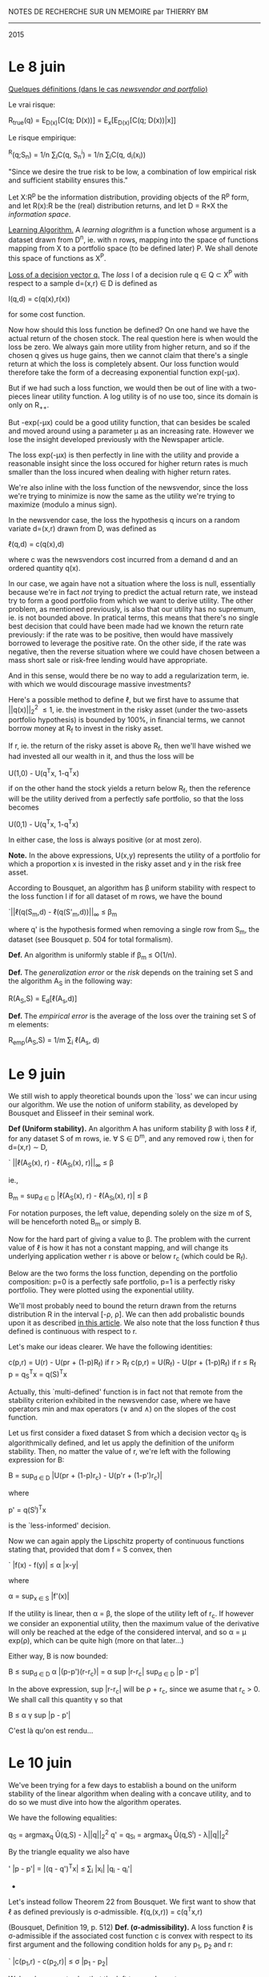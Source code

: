 			    NOTES DE RECHERCHE SUR UN MEMOIRE
					   par
					THIERRY BM
				    ------------------
					   2015


* *Le 8 juin*

_Quelques définitions (dans le cas /newsvendor and portfolio/)_

Le vrai risque:

			R_{true}(q) = E_{D(x)}[C(q; D(x))]
				= E_{x}[E_{D(x)}[C(q; D(x))|x]]

Le risque empirique:

			  ^R(q;S_{n}) = 1/n \sum_{i}C(q, S_n^i)
				   = 1/n \sum_{i}C(q, d_i(x_i))

"Since we desire the true risk to be low, a combination of low empirical risk and
sufficient stability ensures this."


Let X:R^p be the information distribution, providing objects of the R^p form, and let R(x):R
be the (real) distribution returns, and let D = R\times{}X the /information space/. 

_Learning Algorithm._
A /learning alogrithm/ is a function whose argument is a dataset drawn from D^n, ie. with n
rows, mapping into the space of functions mapping from X to a portfolio space (to be
defined later) P. We shall denote this space of functions as X^P.

_Loss of a decision vector q._
The /loss/ l of a decision rule q \in Q \subset{} X^P with respect to a sample d=(x,r) \in{} D is defined as

				  l(q,d) = c(q(x),r(x))

for some cost function. 


Now how should this loss function be defined? On one hand we have the actual return of the
chosen stock. The real question here is when would the loss be zero. We always gain more
utility from higher return, and so if the chosen q gives us huge gains, then we cannot
claim that there's a single return at which the loss is completely absent. Our loss
function would therefore take the form of a decreasing exponential function exp(-\mu{}x).

But if we had such a loss function, we would then be out of line with a two-pieces linear
utility function. A log utility is of no use too, since its domain is only on R_{++}_{}. 

[[./Mai2015/FigExpUtility2.png]]

But -exp(-\mu{}x) could be a good utility function, that can besides be scaled and moved
around using a parameter \mu as an increasing rate. However we lose the insight developed
previously with the Newspaper article. 

The loss exp(-\mu{}x) is then perfectly in line with the utility and provide a reasonable
insight since the loss occured for higher return rates is much smaller than the loss
incured when dealing with higher return rates. 

We're also inline with the loss function of the newsvendor, since the loss we're trying to
minimize is now the same as the utility we're trying to maximize (modulo a minus sign).

In the newsvendor case, the loss the hypothesis q incurs on a random variate d=(x,r) drawn
from D, was defined as

				    \ell(q,d) = c(q(x),d)

where c was the newsvendors cost incurred from a demand d and an ordered quantity q(x). 

In our case, we again have not a situation where the loss is null, essentially because
we're in fact /not/ trying to predict the actual return rate, we instead try to form a good
portfolio from which we want to derive utility. The other problem, as mentioned
previously, is also that our utility has no supremum, ie. is not bounded above. In
pratical terms, this means that there's no single best decision that could have been made
had we known the return rate previously: if the rate was to be positive, then would have
massively borrowed to leverage the positive rate. On the other side, if the rate was
negative, then the reverse situation where we could have chosen between a mass short sale
or risk-free lending would have appropriate.

And in this sense, would there be no way to add a regularization term, ie. with which we
would discourage massive investments?

Here's a possible method to define \ell, but we first have to assume that ||q(x)||_2^2 \leq 1,
ie. the investment in the risky asset (under the two-assets portfolio hypothesis) is
bounded by 100%, in financial terms, we cannot borrow money at R_f to invest in the risky
asset. 

If r, ie. the return of the risky asset is above R_f, then we'll have wished we had
invested all our wealth in it, and thus the loss will be 

				  U(1,0) - U(q^{T}x, 1-q^{T}x)

if on the other hand the stock yields a return below R_f, then the reference will be the
utility derived from a perfectly safe portfolio, so that the loss becomes

				  U(0,1) - U(q^{T}x, 1-q^{T}x)

In either case, the loss is always positive (or at most zero).

*Note.* In the above expressions, U(x,y) represents the utility of a portfolio for which a
 proportion x is invested in the risky asset and y in the risk free asset.

According to Bousquet, an algorithm has \beta uniform stability with respect to the loss
function l if for all dataset of m rows, we have the bound

		      `||\ell(q(S_m,d) - \ell(q(S'_m,d))||_{\infty} \leq \beta_m

where q' is the hypothesis formed when removing a single row from S_m, the dataset (see
Bousquet p. 504 for total formalism). 

*Def.* An algorithm is uniformly stable if \beta_{m }\leq O(1/n).

*Def.* The /generalization error/ or the /risk/ depends on the training set S and the algorithm
 A_S in the following way:

				  R(A_S,S) = E_{d}[\ell(A_s,d)]

*Def.* The /empirical error/ is the average of the loss over the training set S of m
elements:

			       R_{emp}(A_S,S) = 1/m \sum_i \ell(A_s, d)



* *Le 9 juin*

We still wish to apply theoretical bounds upon the `loss' we can incur using our
algorithm. We use the notion of uniform stability, as developed by Bousquet and Elisseef
in their seminal work. 

<<uniformStabilityDefinition>>
*Def (Uniform stability).* An algorithm A has uniform stability \beta with loss \ell if, for any
 dataset S of m rows, ie. \forall S \in D^m, and any removed row i, then for d=(x,r) \sim{} D,

		    `   ||\ell(A_S(x), r) - \ell(A_{S\i}(x), r)||_{\infty} \leq \beta

ie.,

	            B_m = sup_{d \in D} |\ell(A_S(x), r) - \ell(A_{S\i}(x), r)| \leq \beta

For notation purposes, the left value, depending solely on the size m of S, will be
henceforth noted B_m or simply B.

Now for the hard part of giving a value to \beta. The problem with the current value of \ell is
how it has not a constant mapping, and will change its underlying application wether r is
above or below r_c (which could be R_f). 

Below are the two forms the loss function, depending on the portfolio composition: p=0 is
a perfectly safe portfolio, p=1 is a perfectly risky portfolio. They were plotted using
the exponential utility. 

[[./Mai2015/expULossAboveZero.png]]

[[./Mai2015/expULossBelowZero.png]]

We'll most probably need to bound the return drawn from the returns distribution R in the
interval [-\rho, \rho]. We can then add probalistic bounds upon it as described [[https://en.wikipedia.org/wiki/Stability_(learning_theory)#Uniform_Stability][in this
article]]. We also note that the loss function \ell thus defined is continuous with respect to
r. 

Let's make our ideas clearer. We have the following identities:
<<definitionCost>>

			c(p,r) = U(r) - U(pr + (1-p)R_f) if r > R_f
			c(p,r) = U(R_f) - U(pr + (1-p)R_f) if r \leq R_f
				    p = q_S^{T}x = q(S)^{T}x

Actually, this `multi-defined' function is in fact not that remote from the stability
criterion exhibited in the newsvendor case, where we have operators min and max operators
(\vee and \wedge{}) on the slopes of the cost function.

Let us first consider a fixed dataset S from which a decision vector q_S is algorithmically
defined, and let us apply the definition of the uniform stability. Then, no matter the
value of r, we're left with the following expression for B:

		  B = sup_{d \in D} |U(pr + (1-p)r_c) - U(p'r + (1-p')r_c)|

where 

				   p' = q(S^{\i})^{T}x

is the `less-informed' decision.

Now we can again apply the Lipschitz property of continuous functions stating that,
provided that dom f = S convex, then

`			     |f(x) - f(y)| \leq \alpha |x-y|

where

			       \alpha = sup_{x \in S} |f'(x)|

If the utility is linear, then \alpha = \beta, the slope of the utility left of r_c. If however we
consider an exponential utility, then the maximum value of the derivative will only be
reached at the edge of the considered interval, and so \alpha = \mu{} exp(\rho), which can be quite
high (more on that later...)

Either way, B is now bounded:

			   B \leq sup_{d \in D} \alpha |(p-p')(r-r_c)|
			     = \alpha sup |r-r_{c}| sup_{d \in D} |p - p'|

In the above expression, sup |r-r_{c}| will be \rho + r_c, since we asume that r_c > 0. We shall
call this quantity \gamma so that

				   B \leq \alpha{} \gamma sup |p - p'|

C'est là qu'on est rendu...


* Le 10 juin

We've been trying for a few days to establish a bound on the uniform stability of the
linear algorithm when dealing with a concave utility, and to do so we must dive into how
the algorithm operates.

We have the following equalities:

			      q_S = argmax_{q} Û(q,S) - \lambda||q||_2^2
			  q' = q_{S\i} = argmax_{q} Û(q,S^{\i}) - \lambda||q||_2^2

By the triangle equality we also have

'		      |p - p'| = |(q - q')^{T}x| \leq \sum_i |x_{i}| |q_i - q_{i}'|

					  * * *

Let's instead follow Theorem 22 from Bousquet. We first want to show that \ell as defined
previously is \sigma-admissible.
<<lossDefinition>>
				  \ell(q,(x,r)) = c(q^{T}x,r)

(Bousquet, Definition 19, p. 512)
<<sigmaAdmissibilityDefinition>>
*Def. (\sigma-admissibility).* A loss function \ell is \sigma-admissible if the associated cost function
 c is convex with respect to its first argument and the following condition holds for any
 p_1, p_2 and r:

`			   |c(p_1,r) - c(p_2,r)| \leq \sigma |p_1 - p_{2}|

We've shown yesterday that the left term reduces to

`				  |(p_1 - p_2)(r - r_c)|

The largest value |r - r_{c}| can reach is \rho+r_c, and so \sigma = \rho+r_c (previously declared as \gamma).


* Le 15 juin

First, previously undefined formally:

<<linearUtilityDefinition>>
_Def. (Linear Utility)_ The linear utility is defined as

				  U(r) = r + min(0, \beta{}r)

where 0 < \beta < 1. We simplify r_c = 0.

<<expUtilityDefinition>>
_Def. (Exponential Utility)_ The exponential utility with parameter \mu is defined as

				    U(r) = -exp(-\mu r)

where \mu > 0. There's no critical return here. 

We also note in the above expression that [[definitionCost][c]] is indeed convex under its first argument, as
long as 0 \leq p \leq 1.

<<sigmaAdmissibilityTheorem>>
_Thm._ The [[lossDefinition][loss function]] is [[sigmaAdmissibilityDefinition][\sigma-admissible]] with \sigma = \rho+R_f in the linear case and
\sigma = (\rho+R_{f}) exp(\mu \rho) in the exponential case.

_Proof._ The expression

				   `|c(p_1,r) - c(p_2,r)|

reduces to

			 `|U(p_{1}r + (1-p_{1})R_f) - U(p_{2}r + (1-p_2)R_f_{}|.

Now because U is Lipschitz continuous, then the above expression is bounded by

		 \sigma |p_{1}r + (1-p_{1})R_f - (p_{2}r + (1-p_2)R_{f}| = \alpha |p_1 - p_{2}||r-R_{f}|

where

			      \alpha = max_{x \in [-\rho,\rho]} |U'(x)|.

Now we've considered two utility forms. In the [[linearUtilityDefinition][linear case]] the derivative is constant (set
to 1) because the derived utility at the left of r_c has always slope 1, and so \alpha=1. If
[[exoUtilityDefinition][utility is exponential]], then \alpha = exp(\mu \rho). 

Now the \sigma bound must hold for all r. The expression |r-R_{f}| will reach its largest value at
r=-\rho since R_{f} is asumed to be non-negative. \Diamond

Just like in the newsvendor case, we'll assume that feature vectors must lie in a ball of
radius X^2_{max}.

<<BousquetTheorem7>>
Let F be a reproducing kernel Hilbert space with kernel k such that \forall x \in X, k(x,x) \leq \kappa^2
< \infty. Let \ell be [[sigmaAdmissibilityDefinition][\sigma-admissible]] with respect to F. The learning algorithm A defined by

		A_{S} = argmin_{g \in F} 1/n \sum_i^n \ell(g,d_i) + \lambda ||g||^2_k

has [[uniformStabilityDefinition][uniform stability]] \alpha_n wrt \ell with

			  \alpha_n \leq \sigma^{2 }\kappa^2 / 2\lambda{}n.

<<algorithm>>
The decision algorithm of our model produced by a dataset S_n = {(x,r)_i} is defined to be 

	     q^\star = argmin_{q \in R^p} 1/n \sum_i^n c(q^{T}x_i,r_i) + \lambda||q||^2_2

The investment decision following information vector x will therefore be p = q^\star^{T}x,
where p is the proportion to be invested in the risky asset.

<<stabilityTheorem>>
Using The [[uniformStabilityDefinition][stability]] \alpha_n of our proposed [[algorithm]] is bounded by the following:

			       \alpha_n \leq (\rho + R_f)^2 X^2_max / 2\lambda{}n

in the case of a linear utility and by 

			      \alpha_n \leq exp(2\mu \rho) X^2_max / 2\lambda{}n.

These results follow from the [[sigmaAdmissibilityTheorem][\sigma-admissibility theorem]] of our [[lossDefinition][loss function]] and
[[BousquetTheorem7][Bousquet's Theorem]].

<<trueRiskDefinition>>
The true risk with respect to algorithm A and learning set S_n is defined as

			      R_{true}(A,S_n) = E_{d}[\ell(A_S, d)]

that is, in plain words, the expected loss we'll have when applying our algorithm in the
wild, ie. out of sample.

<<empiricalRiskDefinition>>
The empirical risk with respect to algorithm A and learning set S_n is defined to be 

			     ^R(A,S_n) = 1/n \sum_i^n \ell(A_S, z_i)

that is, in plain words, the average risk our model has produced over all training
points. 

<<maxCostProposition>>
Using the aforementioned algorithm, the maximum loss we can incur is when p=1 with
r=-\rho. In such a case, 

				 c(1,-\rho) = U(R_f) - U(\rho).

We shall call this quantity \gamma.

<<RudinLemma2>>
Let A be an algorithm with uniform stability \alpha_n wrt a loss function \ell such that 0 \leq
\ell(A_S,d) \leq M, for all d = (x,r) \sim D and all sets S_n of size n. Then for any n\geq1 and any \delta \in
(0,1), the following bound holds with probability at least 1-\delta over the random draw of the
sample S_n:

	       `|R_{true}(A,S_n) - ^R(A,S_n)| \leq 2\alpha_n + (4n\alpha_n + M) \radic(log(2/\delta)/2n)

<<generalizationBoundTheorem>>
Our [[algorithm]] has a generalization bound of 

	       `|R_{true}(A,S_n) - ^R(A,S_n)| \leq 2\alpha_n + (4n\alpha_n + \gamma) \radic(log(2/\delta)/2n)

with probability 1-\delta. It follows from [[RudinLemma2][Rudin et al.'s Lemma 2]] and our [[stabilityTheorem][stability Theorem]]. \diamond


* Le 17 juin

On a commencé à faire des tests numériques. Voici ce qu'il faudrait faire:

 - Etablir une routine de cross-validation afin d'obtenir un \lambda de régularisation
 - Tracer des points de corrélation (R^2 ?) selon la valeur de \lambda
 - Tracer des courbes de stabilité sur plusieurs tests.
 - Tracer des courbes de vrai risque par rapport au risque empirique afin de déterminer
   comment se comporte le modèle.
 - Tracer vis-à-vis ces courbes les bornes théoriques.

Ensuite il faudra commencer à réfléchir sérieusement à la facon dont on peut créer un
portefeuille à plusieurs titres. Il s'agit probablement d'optimiser sur un espace de
matrice, et non pas simplement sur un vecteur q. Par contre la théorie devra être revue en
profondeur afin d'obtenir de nouvelles bornes.

Now how should X^2_max and \rho should be defined in our numerical tests? First off, an
information vector, at least how it as been defined now, is an uncorrelated multivariate
random variable with mean 0. Now we know for a real random variable that with 95%
confidence level, that x will lie within [-1.96, 19.96]. We're interested with X^2_max,
which is ||x||^2_2. First let's suppose p=2, with both coordinates at 1.96. Then we would
have X^2_max = (1.96)^p = (1.96)^2. However does the confidence shrink?

Let's think out loud. I have a first random variable whose value I know with a 95%
confidence interval lies in [-1.96, 1.96]. But each component is unrelated, by
hypothesis. And the probability of two unrelated events is the product of the two
probabilities. 

We can therefore derive a general identity. If \Sigma is diagonal, then with confidence (.95)^p,
the norm of the vector is less than (1.96)^p... TBC


* Le 18 juin

Donc, comment mesurer numériquement la [[uniformStabilityDefinition][stabilité algorithmique]]? Le probleme le plus
évident est qu'il s'agit de maximiser sur D au grand complet. 


* Le 19 juin

Aujourd'hui on travaillera sur les intervalles de confiance, notamment essayer de mieux
quantifier X^2_max.

Rappelons d'abord que X^2_max représente la région dans laquelle, avec probabilité 1-\delta, se
trouvent tous vecteur d'information x. 

Une chose à la fois. Il était question aussi d'établir une routine de cross-validation
afin d'obtenir un \lambda^\star optimal de régularisation. Voici les étapes qu'elle devrait
réaliser:

  1. On fixe un vecteur de transformation t \in R^p. On fixe aussi un ensemble d'entraînement
     S_n et un ensemble de test S_m à partir de t.
  2. On fixe \lambda = 0.
  3. On résout q^\star à partir de S_n. On conserve le coût total de l'ensemble dans un
     vecteur de résultat c_in.
  4. Avec q^\star, on détermine le cout de l'ensemble S_m qu'on stock dans un vecteur de
     résultat c_out.
  5. On recommence (3) avec \lambda = \lambda + \delta\lambda.
  6. END

					  \diamond \diamond \diamond

_Exploration d'un portefeuille constitué de plusieurs titres._

On considère m-1 titres risqués, et un titre sans risque de rendement R_f. Chacun de ces
titres et composé d'un vecteur d'information x_st, ie. de m ensembles d'informations S_n sur
n jours. 

On souhaite encore former une décision linéaire par rapport à l'information disponible. On
avait donc une application q (ou un algorithme) qui à partir d'un vecreur d'information x
permettait de rendre un portefeuille de la forme [p, 1-p]. Autrement dit, on obtenait un
scalaire à partir duquel l'ensemble du portefeuille était bien défini. Maintenant ce dont
on a besoin, c'est d'un portefeuille vecteur. 

Réfléchissons. A tous les jours on n'a non plus un seul vecteur d'information x, mais bien
une matrice d'information X dont chaque rangée représente un titre et chaque colonne
représente une information quelconque, ie. pour chaque titre s dont on a un vecteur
colonne d'information x_s, on a maintenant une matrice définie par

			       X = [x_1 \cdot\cdot\cdot x_{s}]

On doit donc définir un vecteur de décision q \in R^s tel que Xs rend un vecteur de
portefeuille a s éléments. Le rendement de ce portefeuille sera alors donné par r^{T}Xs, où r
est le vecteur de rendement à cette journée donnée. 

A present, comment déterminer la quantité à investir dans le titre sans risque?
Puisqu'auparavant on allouait la quantité restante (ie. 1 - q^{T}x) au titre sans risque, il
s'agit finalement de faire la même chose ici, ie. 1^{T}Xs donne la composition totale dans
les titres risqués, alors 1 - 1^{T}Xq donnera l'allocation sans risque, de sorte que le
rendement total deviendra:

				   r^{T}Xq + (1 - 1^{T}Xq)R_f

A partir de ce nouveau portefeuille, on peut sans doute utiliser les mêmes outils
développés auparavant, ie. pour le portefeuille à un seul titre. Voyons voir...

_Coût et _Perte._

On a auparavant défini notre fonction de perte (loss) \ell comme étant une fonction prenant
comme argument un algorithme déterminé à partir d'un dataset S_n et un vecteur
d'information complète d=(x,r) \in R^{p+1} pour en retourner le coût total. Le coût était quant
à lui déterminé à partir de l'utilité concave U. 

Le coût a été défini de facon très naïve, puisque qu'on a déterminé que si le rendement du
titre risqué était supérieur au rendement sans risque, alors on s'attendait (ou du moins
on voulait privilégier) un portefeuille constitué uniquement du titre risqué, ie. q^{T}x
\geq 1. Si au contraire le rendement était inférieur au titre sans risque, alors on
s'attendait à ce que le portefeuille soit complètement sans risque, ie. q^{T}x \leq 0. 

Est-ce qu'on pourrait dès lors avoir un coût total qui serait une somme des coûts
individuels pour chaque titre? En fait ce n'est pas nécessaire car on obtient déjà un
rendement du portefeuille scalaire auquel on peut simplement appliquer la même logique que
précédemment. 

Ce sera donc c(p,r), où p et r sont les valeurs vectorielles d'allocation et de rendement,
ie. p = Xq. Mais ce n'est pas si clair... Car supposons que tous les titres donnent un
rendement inférieur à R_f, sauf un. Alors on veut clairement que le portefeuille soit
constitué uniquement de ce titre, et de rien dans le reste. le coût serait donc 

			    \lfloor{}U(max r) - U(r^{T}p + (1 - 1^{T}p)R_f)\rfloor

si max r > R_f.

Au contraire, si max r < R_f, alors le coût deviendra 

			   \lfloor{}U(R_f) - U(r^{T}p + (1 - 1^{T}p)R_f)\rfloor.

Il faut donc à présent revérifier les preuves afin de s'assurer que tout fonctionne. 

On peut toutefois énoncer un nouvel algorithme. On chercherait vraisemblablement à une
fois de plus minimiser le cout total sur un dataset S_{n\times{}s}.

	          q^\star = argmin_{q \in R^p} 1/n \sum_i^n c(Xq, r) + \lambda||q||_2.


* Le 25 juin

Pondering, once again. Our loss function \ell defined above was designed in a complicated
fashion, but this was to allow a single reference point where the loss was perfectly zero,
ie. when investment decision were perfect.


* Le 27 juin

Two loss functions were previously defined:

				c(p,r) = -U(rp + (1-p)R_f)

and

			c(p,r) = U(r) - U(pr + (1-p)R_f) if r > R_f
			c(p,r) = U(R_f) - U(pr + (1-p)R_f) if r \leq R_f.

There are a few differences between these two, for example, given a dataset where
information points x_i are positively correlated with returns, then the minimization of the
expression /without a regularization term/ will yield an unconstrained optimization
problem. In contrast, the second expression is bounded below by zero, and so must be
constrained. Bousquet also defines a cost function as having the signature

				      c: Y \times Y \to R_{+}

ie, mapping onto the non-negative real numbers. However, the proofs don't seem to use this
property, at least not for theorems that interest us. 

Another key difference is in the learning itself. With the first cost function, we simply
try to maximize the utility derived from a decision p, whereas with the second cost, we're
in fact minimizing the utility we didn't achieve, but that we could have achieved. And if
we achieve a higher utility, then there's no additional benefits to it. 


* Le 28 juin

Xq: returns the allocation for a m-portfolio.
diag(XQ): returns the allocation for a m-portfolio

Returns for a m-portfolio

			     r^{T}diag(XQ) + (1 - 1^{T}diag(XQ))R_f

which can also be expressed 

			      r^{T}diag(P) + (1 - 1^{T}diag(P))R_f.

But now the cost c(P,r) /must/ be a jointly convex function over P and r. This is how c(P,r)
could be expressed (easiest form):

			c(P,r) = -U(r^{T}diag(P) + (1 - 1^{T}diag(P))R_f)

First of all, are not we losing some cross-information about how an asset i will react to
information about stock j? This reminds me of a covariance matrix of some sort.

At any rate, the question is now to know if, for any P \in R^{m\times{}m} and any r \in R^m, the
expression r^{T}diag(P) is a convex one. However something tells me it might not be the
case... Matlab at the rescue!


* Le 8 juillet

There is still a missing theorem from our analysis, where we we look to quantify the
difference between the in-sample cost using our in-sample decision vector q with the
in-sample cost using the `optimal' decision vector q^* (the true optimal solution).

We recall that R_{true}(q) is the expected value of the cost a decision vector q will yield
over the whole distribution D, whereas ^R(q) is the average cost produced by a decision
vector q over the test set. 

There are therefore two measures we wish to quantify. First is |R_{true} - ^R| using ^q. This
measure indicates how well (or how poorly) our decision q would perform out-sample,
compared to its performance in-sample.

Another measure is |R_{true}(q^*) - ^R(q)| which indicates how far our measured average cost
using trained decision vector q will be from the absolute best, ie. the expected cost
using the optimal decision vector had we access to the true distribution. 

According to Rudin and Gah Vi Yan, this last measure, ie. our performance compared against
the best available performance, is at least (or strictly) superior to the first measure,
where we use our own trained decision vector, and not the best available vector. Two terms
have to be added up tocompensate : first one will be the in-sample bias due to
regularization, and the other one the bias due to the finite sample we have access to.

					  \star \star \star

Is it true we really draw iid ?

					  \star \star \star

Again, let us analyze how Rudin and co. did this trick in quantifying an unknown
distribution with an unknown decision vector, which we know is the best available given
this unknown distribution D. 

First is the following lemma, stating that

    The newsvendor objective funciton equaivalent to the /nonparametric regression loss
    function/ H_r(\cdot), save a constant multiplier.

Which, formally means that 

		 C(q,D) = (1/2) H_r(q-D) := (1/2) [|q-D| + (2r - 1)(q-D)]

where r = b/(b+h).

Now first, how was the cost C(q,D) defined? We recall that D is the `uncertain (random)
future demand' and therefore that

			     C(q,D) = b(D - q)^{+} + h(q - D)^{ +}

that is therefore the cost of having a decision q when faced with a certain demand D. In
our case, this would translate in the cost of having of an investment allocation p when
faced with a return r. We had previously defined it as 

				c(p,r) = -U(pr + (1-p)R_f).

A key difference here is that our cost is wrapped with a utility U whereas /their/ cost is
not wrapped at all and is simply linear. Well, it surely depends on our own utility, if it
is linear then there's probably no problem, but if it's exponential, then we might run
into some problems. 


* Le 9 juillet 2015

_Theorem 3._

Denote the true optimal solution q^* = q^*(x_{n+1}), and assume it is continuously
differentiable up to order k on some fixed open neighborhood of zero in R^p and its k^{th}
derivative is uniformly Hölder continious at zero with exponent \gamma (Condition 1). Then with
probability at least 1-\delta over the random draw of the sample S_n, where each element of S_n
is drawn iid from an unknown distribution on X \times D:

	   `|R_true(q^*) - ^R_in(q^{}^,S_n)| \leq (1) + (b \vee h) M \radic(log n) / n^{s/(2s + p)}

where s = k+\gamma is the order of smoothness of q^* and ^q is the solution to (NV-ML1) and M is
a constant that depends on the demand distribution. 


* Le 13 juillet 2015

When we say the true optimal solution as being

				      q^* = q^*(x_{n+1})

we must be careful in how we understand this function. Because no assumption is being made
on the functional subset of which q^* belongs to. In other words, whereas in our training
we considered only affine functions of the input x, here we make absolutely no assumption
on the form that x^* could really have. Therefore, it indeed makes sense to talk about
continuous derivative on a region, because, in general, x^* is not a linear function of x. 

However, there is still a notational problem, as q^* seems to be defined in term of x_{n+1},
which makes in fact little sense... q^*(x_{n+1}) \in R is in fact a real quantity (in the newsvendor
case: we want to order /real/ quantities).

Therefore we can only infer that in the above equation (distance between in-sample risk
and true optimal risk) q^* really represents a function, and that x_{n+1} has no place
here. This is only a first draft, so I guess it's ok. 

Now onto the proof, not the most easiest one I've seen...

_Condition 1._ It is first said implicitly that q^*(x) corresponds to the /r-th conditional 
quantile function./ Then, we ask that this r-th conditional quantile function q^*(x) is
continuously differentiable up to order k on V an open neighborhood of R^p, and that their
k-th derivates are uniformly Hölder continuous at 0 with exponent \gamma, ie.

			   `|D^{u}q^*(x) - D^{u}q^{*}(0)| \leq c||x||^\gamma

for all x \in V and [u] \leq k.

Then 

					s = k + \gamma

is refered as the /order of smoothness/ of the function q^*(x).

_Proof._ The rest of the proof first applies triangle inequality to the expression, so
that |R_{true}(q^*) - R_true(q^)| is isolated. And then the mystifying step, where

		     `|R_{true}(q^*) - R_true(q^)| \leq (b \vee h) E |q^* - q^{}^ |

Also, let us be clear about each term. E|q^* - q^ | means here that the expected
(numerical) value for each algorithm, the first being the optimal one, and the second
being the one generated from the sample. 

To apply their theorem, Rudin et al. had to relate their cost function to the non
parametric loss function H_r. 

What Rudin et al. actually do is taking results from quantile regression, since a strong
theoretical results have already been proved in the case where a loss corresponds to their
own (newsvendor) loss. Therefore, our task would be to take theses results of a loss of
form 

			    H_\alpha(t) = |t| + (2\alpha - 1)t

and translate them to a form similar to our own linear utility shape, ie. 

			     H_\beta(t) = t + min(0,\beta{}t)

A result from Koenker says that 

				    E[H_\alpha(Z - t)]

is minimized by taking t = \alpha^{th} quantile of Z. So if we go back to the newsvendor context,
where the cost that is to be minimized over the sample set is C(q;D) = H_\alpha(q - D),
with \alpha = b/(b+h). /If/ we knew the distribution of D, then we would know that to minimize

					E[C(q;D)]

that is, over the random variable D, we would have to take the (b/(b+h))^{th} quartile. So
two taks appear here:

- First, we need to determine what would the optimal p^{*} in our case would be, if we knew
  the form of the distribution of r. This p^{\star} value needs to be a function of D, whatever D
  is (D here being the distribution).
- Next we also need a theorem like the one that was devised by Chaudhuri. 


_Section 1.3 of Koenker._

We characterize a real-valued random variable X using its CDF (cumulative distribution
function) F:

				     F(x) = P(X \leq x)

and the *t^{th} quantile* by:

			        F^{-1}(\tau) = inf{x : F(x) \geq \tau}.

_Remark._ The median is defined by F^{-1}(1/2). Dropping the inf notation, and asuming that F
is monotonic, we get 

					F(x) = 1/2. \diamond

We wish now wish to describe a /loss function/ with parameter \tau by:

				  \rho_{\tau}(u) = u(\tau - I(u<0)),

where 0 < \tau < 1. The goal is now to find x^ minimizing the expected loss. We note that 

		         \rho_{\tau}(u) = (\tau-1) min(0, t) + \tau max(0,t),

or, alternatively, by

			      \rho_{\tau}(u) = |u| + (2\tau - 1)u.

Still taking cue from section 1.3, we seek to minimize

          E\rho_{\tau}(X - x^) = (\tau - 1) \int_{-\infty}^{x^} (x - x^) dF(x) + \tau \int_{x^}^{\infty} (x - x^) dF(x).

We then differentiate to obtain 

0 = (1-\tau) \int_{-\infty}^{x^} ....

Difficulties were encountered. 18hours later however, after long and arduous internet
spelunking, we find this new wonderful tool, the /Leibniz Integral Rule/!


* Le 14 juillet 

We recall we were trying to find an analytical minimizer to the linear loss for a random
variable X with CDF F. If loss is characterized by \rho_\tau(u) as above, then we want to find
x^ that will minimize the expected value of the loss using X-x^:

				minimize E[\rho_\tau(X - x^)].

To do so we express the expectation using the fact that the derivative dF(x) of the CDF F
is the PDF of F and therefore

        E[\rho_\tau(X - x^)] = (\tau - 1) \int_{-\infty}^{x^} (x - x^) dF(x) + \tau \int_{x^}^{\infty} (x - x^) dF(x).

Differentiating with respect to x^ and applying Leibniz Integral Rule yields:

	          (1 - \tau) \int_{-\infty}^{x^} dF(x) - \tau \int_{x^}^{\infty} (x - x^) dF(x),

which is equivalent to 

		            \int_{-\infty}^{x^} dF(x) - \tau \int_{-\infty}^{\infty} dF(x).

Because F(-\infty) = 0 and F(\infty) = 1, the first integral evaluates to F(x^) and the second
evaluates to 1. Now the derivative must be zero, and therefore we find the rule:

					F(x^) = \tau,

ie. to minimize the loss characterized by parameter \tau, we must take a regressor x^ equal
to the \tau^{th} quantile. 

Now! Onto real business. What would be our `theoretical' parameter p that would minimize
our loss. Back to a paper pad... We should perhaps start with the canonical cost 

				c(p,r) = -U(pr + (1-p)R_f).

Here, r is the random variable, and p is the chosen quantity. Let us assume r is
characterized by a CDF F(r). Then we wish to minimize the expected loss with respect to r:

				   minimize E_{r}[c(p,r)].



* Le 15 juillet

Back to quantile regression. For some reason, this theory seems interesting and I'd like
to understand more deeply Choquet's utility which seems of the highest interest, since, I
dearly hope, I could relate theorems provided by Chaundhuri (or whatever his name is) to a
big-data scenario, ie. characterize the true bound on in-smaple estimatios to the optimal
decision function used in the true risk function. 

Besides, I think a lot of statistics intuition, of which I deeply lack, might be pallied
up from this book. 

					  \star \star \star

Instead of using the CDF or a random variable X, X is characterized by it CDF (which they
here call the /distribution function/ F such that 

				     F(x) = P(X \leq x).

Importantly, F is related to the probability density function C by

				       dF(x) = C(x)

for continuous F (but anyway F must càdlàg). If X is discrete then the CDF will results in
spikes, but their relative length should result in the probability, or something like
that). Under this perspective, the CDF is therefore more suited in characterizing
graphically the behavior of any random variable. 

The \tau^{th} quantile of X (with 0 < \tau < 1) can be described with

			      F^{-1}(\tau) = inf {x : F(x) \geq \tau},

and the median is defined by F^{-1}(\tau). 


* Le 16 juillet

_Koenker, section 8.9_ Choquet Utility, Risk, and Pessimistic Portfolios

On souhaite appliquer la théorie de la régression quantile à la théorie de l'optimisation
de portfeuille. Pour ce faire, on introduit /l'utilité espérée de Choquet/.

_Utilité espérée de Choquet._

We have the identity 

		           \int_{-\infty}^{\infty} u(x) dF(x) = \int_{0}^{1} u(F^{-1}(t)) dt.

Instead of integrating over the range of x (spanning all of the reals) we instead
integrate over the t quantiles of x, relating the value of t and x by

					F^{-1}(t) = x,

and

					F(x) = t,

which yields the result. 

_Def. Comonotonicity._ Random variables X and Y are said to be /comonotone/ if there exists a
random variable Z and monotone increasing f and g such that X = f(Z) and y = g(Z). 


* Le 17 juillet

We shall continue our dissertation of the quantile regression theory applied to the
optimization of portfolios, in the idea of applying theorems to derive true optimal bounds
on the returns of sampled portfolios with /true optimal/ portfolios. 

_Koenker, p. 288_

Under this formulation, we are no longer assessing if a random variable is superior to
another one by virtue of its expected utility, but also using a new function \nu, such that
"u transforms probability into utility terms, whereas \nu transforms probability
assessments." \nu is called a /distortion term/. 

We are still integrating with respect to the quantile of the random variable, ie. from 0
to 1. F^{-1}(t) gives the value of the random variable at the t^{th} quantile, and so u(F^{-1}(t))
gives the utility at the t^{th} quantile. 

"The distortion \nu acts to inflate or deflate the probabilities /according to the rank
ordering of the outcomes/ [provided by t]. In the terminology of Choquet (1954), the
distortion measure \nu is a capacity. 

"If \nu is concave, so that d\nu is decreasing, then the least favorable events [if we assume
they correspond to a lower quantile] receive increased weight, and the most favorable
events [those corresponding to a higher quantile].

_Choquet Risk Assessment._

*Monotonicity.* X, Y \in /X/, with X \leq Y => \rho(X) \leq \rho(Y)

					  \star \star \star

Y existe-t-il une transformation par laquelle on peut passer de la fonction de cout du
newsvendor a notre propre fonction de cout ?

La différence majeure est la suivante:

 - Dans le cas du newsvendor, la forme du coût ne change pas, c'est seulement selon la
   quantité demandé D, l'origine se déplace, mais la forme demeure toujours la même.
 - Alors que dans notre cout à nous, selon le taux de rendement, et l'allocation qu'on
   fait à l'actif risqué, les pentes relatives vont changer pour un p fixe et pour un r
   variable. En effet, si p est fixe et qu'on alloue (par exemple) 75% dans un actif
   risqué, le cout peut augmenter ou au contraire dimininuer beaucoup plus rapidement
   lorsque r est grand que lorsque r est faible. 

La morale est donc que si une telle transformation existait, il faudrait tenir compte de
ces différences. 

Car que recherche-t-on finalement? On recherche une certaine fonction de transformation f
telle que f(c_n(p,r)) = c_p(p,r) où c_n serait le cout newsvendor et c_p serait le cout du
portefeuille. On remarque d'ailleurs l'analogie p \gets{}\to q les quantités que l'on peut choisir
(ie. déterministe) et r \gets{}\to d, les quantités aléatoires, imposées par le système. 

Plus simple peut être: comment peut-on à partir d'une fonction abs(x) obtenir une fonction
2-pièces linéaire? Supposons par ailleurs que cette fonction soit de la forme 

			      g(x) = h min(0,x) + b max(0,x)

La branche négative a donc une pente h, et la branche positive une pente b. Alors la
fonction f qui transformera abs(x) vers sera donnée par 

Bon, ca ne fonctionne pas car abs(x) n'est pas surjective. Screwed... Quoique l'idée était
d'abord d'appliquer une application linéaire. Toutefois, elle doit s'appliquer sur des
points (x,f(x)). De plus il faudrait en fait deux matrices de rotation, la première
s'appliquant pour les points (x,f(x)) tels que x>0 et une autre s'appliquant aux points
x<0.

Non décidément ca ne fonctionne pas... 

Que tente donc de faire cette fameuse théorie de la régression quantile. On tente de
trouver un estimateur qui minimise la perte sur un semble d'observation, en supposant que
le bruit est linéaire, et possiblement asymétrique. J'y reviens, car il me semble que la
théorie qui y est développée peut peut être se traduire dans un cadre où le cout n'est pas
centré. 


					  \star \star \star

Peut être vaudrait il mieux tâcher de se concentrer sur autre chose, plutôt que sur cette
maudite borne. Faire des tests numériques pourrait être un bon point de départ. 


* Le 4 août 2015

We wish to develop a robust method that allows us to mix /covariance/ between each feature
of each asset in an investment policy.

To do so, we first propose an investment policy based on a vector q such that q = [q_1;
q_{2}], in Matlab notation., ie. two columns vectors stacked on each other. 

Let X be the feature matrix for a stock i. Then, following investment policy q, we would
have the following return on investment:

			      r_i q_{2}^{T }X_{i }q_1 = r_i Tr(X q_1 q_{2}^{T})

On the right hand expression q_1 q_2^T is a rank-1 matrix. We could in fact propose a more
general formulation where we would have instead a full p-rank matrix Q, and so the
investment policy would therefore become

					r_i Tr(XQ).

However, let us first dissect the first proposition. 


* Le 7 août 2015

*Révision.*

_First approach._ Only one decision vector q such that total return on a single period is
given by 

				   r^{T}Xq + (1 - 1^{T}Xq)R_f

Therefore, the role of q is to go from the feature space over the allocation space, ie. Xq
is the allocation vector for the m assets. Using summing notation, we have instead, *only
for the risky assets* the following:

					 \sum_i^m x^{T}_{i}q.

_Second approach._ We instead introduce a decision matrix Q_{p\times{}m} with m columns for
each asset, and p rows for each feature. The expression XQ therefore means that elements
on the diagonal of the resultant matrix have the form x_i^{T}q_i where q_i is an allocation
vector assigned only to the values of the i^{th} asset. Again, with summation notation, the
total return on risky assets is of the form:

				       \sum_i r_i x_i^{T}q_i.

As noted in /Travail/, this method still has a disavantage though, in that it won't consider
the eventual influence of information x_j of asset j on asset k, ie. each stock is trained
independantly on to each other. 

_Alternative second approach._

			        \sum_i r_i (x_i^{T}q_1 + \sum_{j\neq{}i} x_j^{T}q_2)

The role of q_1 is therefore to therefore to map from the feature space of asset i to the
its scalar allocation x_i^{T}q_1, while adding another correction term in the form of the
influence from the other feature vector from all other assets. 

According to Delage, this would be equivalent to having Q = [q_1 q_2 \cdots q_{2}] and going
with total return expressed with 

				      \sum_i r_i tr(X_i Q)

This leads to the following sum for allocation of the asset i:

				x_i^{T}q_1 + x_1^{T}q_2 + \cdots + x_m^{T}q_m.

So what does this expression mean? The first term is obviously how to go from the feature
space of the considered asset to its allocation scalar space. We must note however that
the decision vector to go from a space to another is the same for all assets, and so in
the minimization process we might actually average over all the reaction of the asset to
the market. 

What about the rest of the terms in the sum. We hope to have conditioned q_2,\dots,q_m so
that they can tell us what should be the contribution from each of the other features from
other assets 1,\dots,m.

So what are the problems with such an approach? Well, the cross-influence of the j^{th} asset
on other assets will always be x_j^{T}q_j. This is a problem, since some asset i might be more
sensitive to asset j than asset k would be to the same asset. For example GOOG asset price
might react more strongly to YHOO than GE would react to YHOO. Besides, GOOG might react
more strongly to a certain feature than YHOO would react to the same feature. 

					  \diamond \diamond \diamond

We should also consider what happens when we have multiple feature of the same kind during
the day. Aka news, of which we might have many datapoints for a single holding period. 

					  \diamond \diamond \diamond

So what do we want? First, we want independance of the results. We also want symmetry,
ie. the order 1,\dots,m matters not. Ideally, we'd also have a regularization term so that
liked stocks (eg. technology) be aggregated one to each other. Actually, I'd rather have
an aggregation over the influence from other stocks, ie. GOOG should react perhaps more
strongly from technology stocks, than from other. Of course, this should be set using a
regularization parameter. I'm thinking of something like L1 regularization, where either
you're in the group, or you're not. 

So do we sort all of this. Here's what we need:

 - Given an asset, we insist that the decision relies more strongly on its own feature
   vector than from feature vectors from other stocks.
 - Second, for each stock, the decision vector mapping from its own feature space to the
   allocation space should be trained independantly, ie. we suppose that some assets are
   likely to react more to some features than other would. Hence, we need a q decision
   vector mapping to each feature vector for each of the stocks. That is, we need m
   different qs for each of the stock.
 - The influence the m-1 features from other assets have on a single asset should also be
   independant. So for asset i, we need q_{1i},\dots,q_{1m} for all different
   vectors. Considering that features be normalized, we also demand that \Norm{}q_{ii}\Norm > \sum
   \Norm{}q_{ij}\Norm. This indicates that the influence is stronger for features from a certain
   asset.
 - Finally, we demand that ther eis some kind of aggregation between stocks, so that news
   from a sector only affects a handful of assets. How can we have this demand in a
   mathematical form? Is a good question.
 - At any rate this means that we need a matrix for erach of the asset. And the
   regularization term will link these matrices one to each other. 


* Le 9 août 2015


* Le 13 août 2015

Comment caractériser la norme de matrice qu'on tente de définir? Reposons le problème. On
a une matrice n\times{}n qu'son souhaite caracteriser en tant que matrice de k blocs. On suppose
que M est equivalente a M' si de M on peut passer a M' en appliquant une suite
d'operations lineaires qui interchangeant les colonnes de M. Supposons que l'operation qui
fait passer de la colonne c a c' est A_c^{c'}. Alors on peut appliquer une suite d'operations de
la forme 

			                   M' = A_c^{c' }\cdots{} A_{\sigma}^{\sigma'} M.


* Le 13 septembre 2015

A partir des vecteurs mots, determiner une distribution muultinormale qui represente le
document: vecteur \mu et matrice de covariance. 

* Le 28 septembre 2015

Some thoughts are needed here. First we assumed that all exogenous random variables X_i are
set on a standard score, ie. they have 0 mean and 1 variance. Now what I'm trying to
understand is how we can derive meaningful information out of this distribution. Our model
is strictly based on 1st moment of distribution. 

Let us for a moment work under a risk neutral utility, to make things easier. Then, the
optimal decision vector q^* is such that 

				      E_{X}[q^{T}X] = E[R]

however if all variables are such that E[X_{i}] = 0, then bias is the only explanatory
variable needed, ie. we can set b = E[R] and be done with it.

But, what is said above is not true! q^{T}X is merely the allocation we're looking
for. However, it remains true that, without bias, then 

				      E[P] = E_{X}[q^{T}X]

the expectation of P, the `random' allocation scalar will have 0 mean. 
